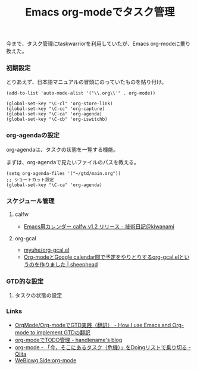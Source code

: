 #+OPTIONS: toc:nil num:nil todo:nil pri:nil tags:nil ^:nil TeX:nil
#+CATEGORY: Emacs
#+TAGS:
#+DESCRIPTION:
#+TITLE: Emacs org-modeでタスク管理
今まで、タスク管理にtaskwarriorを利用していたが、Emacs org-modeに乗り換えた。

*** 初期設定
とりあえず、日本語マニュアルの冒頭にのっていたものを貼り付け。

#+BEGIN_HTML
<pre><code>(add-to-list 'auto-mode-alist '("\\.org\\'" . org-mode))

(global-set-key "\C-cl" 'org-store-link)
(global-set-key "\C-cc" 'org-capture)
(global-set-key "\C-ca" 'org-agenda)
(global-set-key "\C-cb" 'org-iswitchb)
</code></pre>
#+END_HTML

*** org-agendaの設定
org-agendaは、タスクの状態を一覧する機能。

まずは、org-agendaで見たいファイルのパスを教える。

#+BEGIN_HTML
<pre><code>(setq org-agenda-files '("~/gtd/main.org"))
;; ショートカット設定
(global-set-key "\C-ca" 'org-agenda)
</code></pre>
#+END_HTML

*** スケジュール管理
**** calfw

- [[http://d.hatena.ne.jp/kiwanami/20110723/1311434175#][ Emacs用カレンダー calfw v1.2 リリース - 技術日記＠kiwanami]]

**** org-gcal

- [[https://github.com/myuhe/org-gcal.el][myuhe/org-gcal.el]]
- [[http://sheephead.homelinux.org/2014/03/14/7023/][Org-modeとGoogle calendar間で予定をやりとりするorg-gcal.elというのを作りました | sheephead]]

*** GTD的な設定
**** タスクの状態の設定

*** Links
- [[http://hpcgi1.nifty.com/spen/index.cgi?OrgMode%2FOrg-mode%A4%C7GTD%BC%C2%C1%A9%A1%CA%CB%DD%CC%F5%A1%CB][OrgMode/Org-modeでGTD実践（翻訳） - How I use Emacs and Org-mode to implement GTDの翻訳]]
- [[http://blog.handlena.me/entry/20101210/1291979501][org-modeでTODO管理 - handlename's blog]]
- [[http://qiita.com/takaxp/items/4dfa11a81e18b29143ec][org-mode - 「今，そこにあるタスク（危機）」をDoingリストで乗り切る - Qiita]]
- [[http://www.gside.org/blowg/w/entry/org-mode][WeBlowg Side:org-mode]]
  
